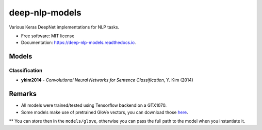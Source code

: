 ===============
deep-nlp-models
===============

Various Keras DeepNet implementations for NLP tasks.

* Free software: MIT license
* Documentation: https://deep-nlp-models.readthedocs.io.


Models
------

Classification
^^^^^^^^^^^^^^
* **ykim2014** - *Convolutional Neural Networks for Sentence Classification*, Y. Kim (2014)


Remarks
-------

* All models were trained/tested using Tensorflow backend on a GTX1070.
* Some models make use of pretrained GloVe vectors, you can download those `here <https://nlp.stanford.edu/projects/glove/>`_.
** You can store then in the ``models/glove``, otherwise you can pass the full path to the model when you instantiate it.